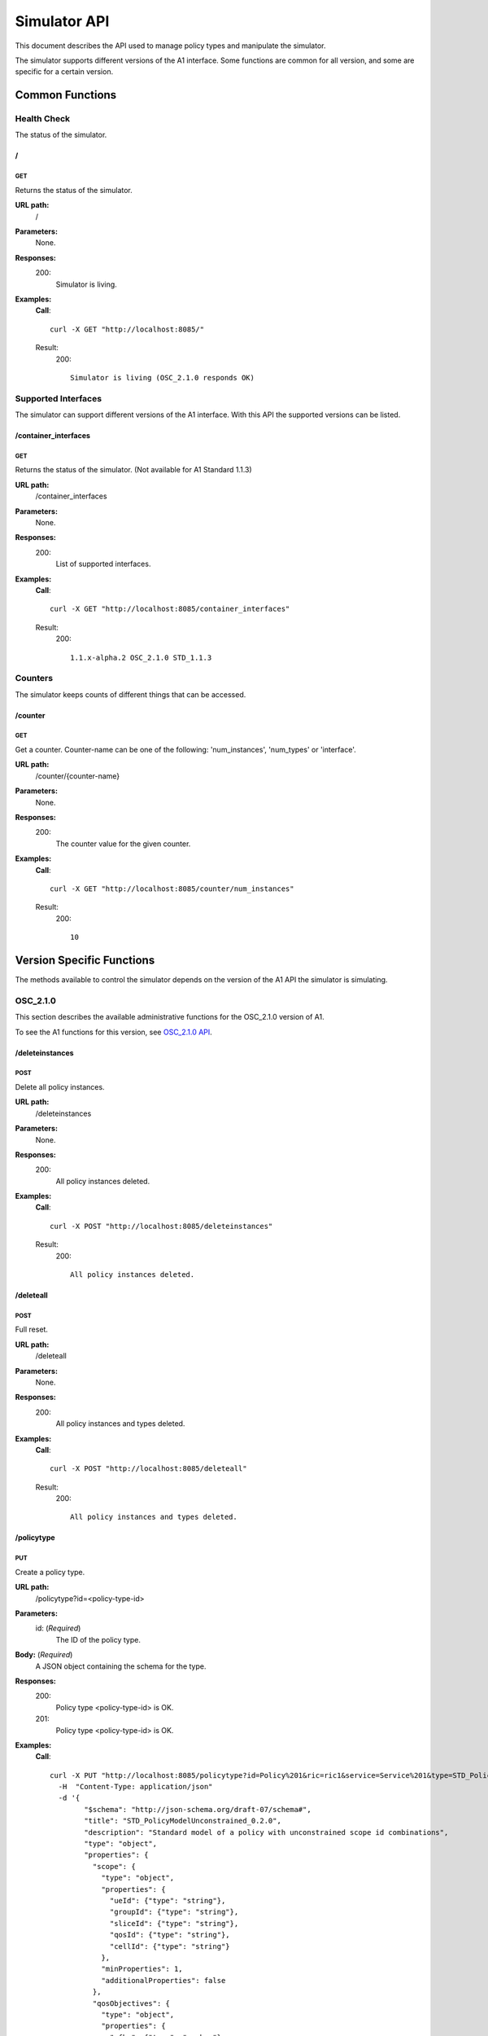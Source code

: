 .. This work is licensed under a Creative Commons Attribution 4.0 International License.
.. SPDX-License-Identifier: CC-BY-4.0
.. Copyright (C) 2020 Nordix

.. _simulator-api:

=============
Simulator API
=============

This document describes the API used to manage policy types and manipulate the simulator.

The simulator supports different versions of the A1 interface. Some functions are common for all version, and some are
specific for a certain version.

Common Functions
================

Health Check
------------

The status of the simulator.

/
~~

GET
+++

Returns the status of the simulator.

**URL path:**
  /

**Parameters:**
  None.

**Responses:**
  200:
    Simulator is living.

**Examples:**
  **Call**: ::

    curl -X GET "http://localhost:8085/"

  Result:
    200: ::

      Simulator is living (OSC_2.1.0 responds OK)

Supported Interfaces
--------------------

The simulator can support different versions of the A1 interface. With this API the supported versions can be listed.

/container_interfaces
~~~~~~~~~~~~~~~~~~~~~

GET
+++

Returns the status of the simulator. (Not available for A1 Standard 1.1.3)

**URL path:**
  /container_interfaces

**Parameters:**
  None.

**Responses:**
  200:
    List of supported interfaces.

**Examples:**
  **Call**: ::

    curl -X GET "http://localhost:8085/container_interfaces"

  Result:
    200: ::

      1.1.x-alpha.2 OSC_2.1.0 STD_1.1.3

Counters
--------

The simulator keeps counts of different things that can be accessed.

/counter
~~~~~~~~

GET
+++

Get a counter. Counter-name can be one of the following: 'num_instances', 'num_types' or 'interface'.

**URL path:**
  /counter/{counter-name}

**Parameters:**
  None.

**Responses:**
  200:
    The counter value for the given counter.

**Examples:**
  **Call**: ::

    curl -X GET "http://localhost:8085/counter/num_instances"

  Result:
    200: ::

      10

Version Specific Functions
==========================

The methods available to control the simulator depends on the version of the A1 API the simulator is simulating.

OSC_2.1.0
---------

This section describes the available administrative functions for the OSC_2.1.0 version of A1.

To see the A1 functions for this version, see `OSC_2.1.0 API`_.

.. _OSC_2.1.0 API: https://gerrit.o-ran-sc.org/r/gitweb?p=sim/a1-interface.git;a=blob;f=near-rt-ric-simulator/api/OSC_2.1.0/openapi.yaml

/deleteinstances
~~~~~~~~~~~~~~~~

POST
++++

Delete all policy instances.

**URL path:**
  /deleteinstances

**Parameters:**
  None.

**Responses:**
  200:
    All policy instances deleted.

**Examples:**
  **Call**: ::

    curl -X POST "http://localhost:8085/deleteinstances"

  Result:
    200: ::

      All policy instances deleted.

/deleteall
~~~~~~~~~~~~~~~~

POST
++++

Full reset.

**URL path:**
  /deleteall

**Parameters:**
  None.

**Responses:**
  200:
    All policy instances and types deleted.

**Examples:**
  **Call**: ::

    curl -X POST "http://localhost:8085/deleteall"

  Result:
    200: ::

      All policy instances and types deleted.

/policytype
~~~~~~~~~~~

PUT
+++

Create a policy type.

**URL path:**
  /policytype?id=<policy-type-id>

**Parameters:**
  id: (*Required*)
    The ID of the policy type.

**Body:** (*Required*)
    A JSON object containing the schema for the type.

**Responses:**
  200:
    Policy type <policy-type-id> is OK.
  201:
    Policy type <policy-type-id> is OK.

**Examples:**
  **Call**: ::

    curl -X PUT "http://localhost:8085/policytype?id=Policy%201&ric=ric1&service=Service%201&type=STD_PolicyModelUnconstrained_0.2.0"
      -H  "Content-Type: application/json"
      -d '{
            "$schema": "http://json-schema.org/draft-07/schema#",
            "title": "STD_PolicyModelUnconstrained_0.2.0",
            "description": "Standard model of a policy with unconstrained scope id combinations",
            "type": "object",
            "properties": {
              "scope": {
                "type": "object",
                "properties": {
                  "ueId": {"type": "string"},
                  "groupId": {"type": "string"},
                  "sliceId": {"type": "string"},
                  "qosId": {"type": "string"},
                  "cellId": {"type": "string"}
                },
                "minProperties": 1,
                "additionalProperties": false
              },
              "qosObjectives": {
                "type": "object",
                "properties": {
                  "gfbr": {"type": "number"},
                  "mfbr": {"type": "number"},
                  "priorityLevel": {"type": "number"},
                  "pdb": {"type": "number"}
                },
                "additionalProperties": false
              },
              "qoeObjectives": {
                "type": "object",
                "properties": {
                  "qoeScore": {"type": "number"},
                  "initialBuffering": {"type": "number"},
                  "reBuffFreq": {"type": "number"},
                  "stallRatio": {"type": "number"}
                },
                "additionalProperties": false
              },
              "resources": {
                "type": "array",
                "items": {
                  "type": "object",
                  "properties": {
                    "cellIdList": {
                      "type": "array",
                      "minItems": 1,
                      "uniqueItems": true,
                      "items": {
                        "type": "string"
                      }
                    },
                    "preference": {
                      "type": "string",
                      "enum": [
                        "SHALL",
                        "PREFER",
                        "AVOID",
                        "FORBID"
                      ]
                    },
                    "primary": {"type": "boolean"}
                  },
                  "additionalProperties": false,
                  "required": ["cellIdList", "preference"]
                }
              }
            },
            "minProperties": 2,
            "additionalProperties": false,
            "required": ["scope"]
          }'

  Result:
    201: ::

      Policy type STD_PolicyModelUnconstrained_0.2.0 is OK

DELETE
++++++

Delete a policy type.

**URL path:**
  /policytype?id=<policy-type-id>

**Parameters:**
  id: (*Required*)
    The ID of the policy type.

**Responses:**
  204:
    Policy type <policy-type-id> is OK.

**Examples:**
  **Call**: ::

   curl -X DELETE "http://localhost:8085/policytype?id=Policy%201&ric=ric1&service=Service%201&type=STD_PolicyModelUnconstrained_0.2.0"

  Result:
    204: ::

      Policy type STD_PolicyModelUnconstrained_0.2.0 is OK

/policytypes
~~~~~~~~~~~~

GET
+++

Get a list of policy types.

**URL path:**
  /policytypes

**Parameters:**
  None.

**Responses:**
  200:
    A list of policy types.

**Examples:**
  **Call**: ::

    curl -X GET "http://localhost:8085/policytypes"

  Result:
    200: ::

      STD_PolicyModelUnconstrained_0.2.0

/forceresponse
~~~~~~~~~~~~~~

POST
++++

Force a specific response code for an A1 operation.

**URL path:**
  /forceresponse?responsecode=<http-response-code>

**Parameters:**
  responsecode: (*Required*)
    The HTTP response code to return.

**Responses:**
  200:
    Force response code:  <expected code> set for one single A1 response

**Examples:**
  **Call**: ::

    curl -X POST "http://localhost:8085/forceresponse?responsecode=400"

  Result:
    200: ::

      Force response code:  400 set for one single A1 response

/forcedelay
~~~~~~~~~~~

POST
++++

Force delayed response of all A1 operations.

**URL path:**
  /forcedelay?delay=<delay-time-seconds>

**Parameters:**
  delay: (*Required*)
    The time in seconds to delay all responses.

**Responses:**
  200:
    Force delay: <expected delay> sec set for all A1 responses

**Examples:**
  **Call**: ::

    curl -X POST "http://localhost:8085/forcedelay?delay=2"

  Result:
    200: ::

      Force delay: 2 sec set for all A1 responses

/status
~~~~~~~

PUT
+++

Set status and optional reason, delete and time stamp.

**URL path:**
  /status?policyid=<policyid>&status=<status>&deleted=<value>&created_at=<time-stamp>

**Parameters:**
  policyid: (*Required*)
    The ID of a policy.
  status: (*Required*)
    The status of a policy.
  deleted: (*Optional*)
    True or false for real values, but accepts anything for error testing.
  created_at: (*Optional*)
    Time stamp for the status.

**Responses:**
  200:
    Status set to <status> for policy <policy-id>

**Examples:**
  **Call**: ::

    curl -X PUT "http://localhost:8085/policyid=Policy1&status?status=Accepted

  Result:
    200: ::

      Status set to Accepted for policy Policy1.

A1 Standard 1.1.3
-----------------

This section describes the available administrative functions for the A1 Standard 1.1.3 version of A1.

To see the A1 functions for this version, see `A1 Standard 1.1.3 API`_.

.. _A1 Standard 1.1.3 API: https://gerrit.o-ran-sc.org/r/gitweb?p=sim/a1-interface.git;a=blob;f=near-rt-ric-simulator/api/STD_1.1.3/STD_A1.yaml

/deleteinstances
~~~~~~~~~~~~~~~~

POST
++++

Delete all policy instances.

**URL path:**
  /deleteinstances

**Parameters:**
  None.

**Responses:**
  200:
    All policy instances deleted.

**Examples:**
  **Call**: ::

    curl -X POST "http://localhost:8085/deleteinstances"

  Result:
    200: ::

      All policy instances deleted.

/deleteall
~~~~~~~~~~

POST
++++

Full reset.

**URL path:**
  /deleteinstances

**Parameters:**
  None.

**Responses:**
  200:
    All policy instances deleted.

**Examples:**
  **Call**: ::

    curl -X POST "http://localhost:8085/deleteall"

  Result:
    200: ::

      All policy instances deleted.

/forceresponse
~~~~~~~~~~~~~~

POST
++++

Force a specific response code for an A1 operation.

**URL path:**
  /forceresponse?responsecode=<http-response-code>

**Parameters:**
  responsecode: (*Required*)
    The HTTP response code to return.

**Responses:**
  200:
    Force response code: <expected code> set for one single A1 response

**Examples:**
  **Call**: ::

    curl -X POST "http://localhost:8085/forceresponse?responsecode=400"

  Result:
    200: ::

      Force response code: 400 set for one single A1 response

/forcedelay
~~~~~~~~~~~

POST
++++

Force delayed response of all A1 operations.

**URL path:**
  /forcedelay?delay=<delay-time-seconds>

**Parameters:**
  delay: (*Required*)
    The time in seconds to delay all responses.

**Responses:**
  200:
    Force delay: <expected delay> sec set for all A1 responses

**Examples:**
  **Call**: ::

    curl -X POST "http://localhost:8085/forcedelay?delay=2"

  Result:
    200: ::

      Force delay: 2 sec set for all A1 responses

/status
~~~~~~~

PUT
+++

Set status and optional reason, delete and time stamp.

**URL path:**
  /status?policyid=<policyid>&status=<status>&reason=<reason>

**Parameters:**
  policyid: (*Required*)
    The ID of a policy.
  status: (*Required*)
    The status of a policy.
  reason: (*Optional*)
    The reason for the status.

**Responses:**
  200:
    Status set to <status> for policy <policy-id>

**Examples:**
  **Call**: ::

    curl -X PUT "http://localhost:8085/status?policyid=Policy1&status=Accepted

  Result:
    200: ::

      Status set to Accepted for policy Policy1

/sendstatus
~~~~~~~~~~~

POST
++++

Send status for policy.

**URL path:**
  /sendstatus?policyid=<policy-id>

**Parameters:**
  policyid: (*Required*)
    The ID of the policy to send status for.

**Responses:**
  200:
    Is a JSON with the response of the actual post request to the callback server, whatever that is.

**Examples:**
  **Call**: ::

    curl -X POST "http://localhost:8085/sendstatus?policyid=Policy2"

  Result:
    200

1.1.x-alpha.2
-------------

This section describes the available administrative functions for the 1.1.x-alpha.2 version of A1.

To see the A1 functions for this version, see `1.1.x-alpha.2 API`_.

.. _1.1.x-alpha.2 API: https://gerrit.o-ran-sc.org/r/gitweb?p=sim/a1-interface.git;a=blob;f=near-rt-ric-simulator/api/1.1.x-alpha.2/a1-openapi.yaml

/deleteinstances
~~~~~~~~~~~~~~~~

DELETE
++++++

Delete all policy instances.

**URL path:**
  /deleteinstances

**Parameters:**
  None.

**Responses:**
  200:
    All policy instances deleted.

**Examples:**
  **Call**: ::

    curl -X DELETE "http://localhost:8085/deleteinstances"

  Result:
    200: ::

      All policy instances deleted.

/deletetypes
~~~~~~~~~~~~

DELETE
++++++

Delete all policy types.

**URL path:**
  /deletetypes

**Parameters:**
  None.

**Responses:**
  200:
    All policy types deleted.

**Examples:**
  **Call**: ::

    curl -X DELETE "http://localhost:8085/deletetypes"

  Result:
    200: ::

      All policy types deleted.

/policytypes
~~~~~~~~~~~~

PUT
+++

Create or update a policy type.

**URL path:**
  /policytypes/{policy-type-id}

**Parameters:**
  None.

**Body:** (*Required*)
    A JSON object containing the schema for the type.

**Responses:**
  200:
    The policy type was either created or updated for policy type id: <policy-type-id>

**Examples:**
  **Call**: ::

    curl -X PUT "http://localhost:8085/policytype/Policy%201&ric=ric1&service=Service%201&type=STD_PolicyModelUnconstrained_0.2.0"
      -H  "Content-Type: application/json"
      -d '{
            "$schema": "http://json-schema.org/draft-07/schema#",
            "title": "STD_PolicyModelUnconstrained_0.2.0",
            "description": "Standard model of a policy with unconstrained scope id combinations",
            "type": "object",
            "properties": {
              "scope": {
                "type": "object",
                "properties": {
                  "ueId": {"type": "string"},
                  "groupId": {"type": "string"},
                  "sliceId": {"type": "string"},
                  "qosId": {"type": "string"},
                  "cellId": {"type": "string"}
                },
                "minProperties": 1,
                "additionalProperties": false
              },
              "qosObjectives": {
                "type": "object",
                "properties": {
                  "gfbr": {"type": "number"},
                  "mfbr": {"type": "number"},
                  "priorityLevel": {"type": "number"},
                  "pdb": {"type": "number"}
                },
                "additionalProperties": false
              },
              "qoeObjectives": {
                "type": "object",
                "properties": {
                  "qoeScore": {"type": "number"},
                  "initialBuffering": {"type": "number"},
                  "reBuffFreq": {"type": "number"},
                  "stallRatio": {"type": "number"}
                },
                "additionalProperties": false
              },
              "resources": {
                "type": "array",
                "items": {
                  "type": "object",
                  "properties": {
                    "cellIdList": {
                      "type": "array",
                      "minItems": 1,
                      "uniqueItems": true,
                      "items": {
                        "type": "string"
                      }
                    },
                    "preference": {
                      "type": "string",
                      "enum": [
                        "SHALL",
                        "PREFER",
                        "AVOID",
                        "FORBID"
                      ]
                    },
                    "primary": {"type": "boolean"}
                  },
                  "additionalProperties": false,
                  "required": ["cellIdList", "preference"]
                }
              }
            },
            "minProperties": 2,
            "additionalProperties": false,
            "required": ["scope"]
          }'

  Result:
    200: ::

      The policy type was either created or updated for policy type id: STD_PolicyModelUnconstrained_0.2.0

DELETE
++++++

Delete a policy type.

**URL path:**
  /policytypes/{policy-type-id}

**Parameters:**
  None.

**Responses:**
  200:
    policy type successfully deleted for policy type id: <policy-type-id>

**Examples:**
  **Call**: ::

   curl -X DELETE "http://localhost:8085/policytype?id=Policy%201&ric=ric1&service=Service%201&type=STD_PolicyModelUnconstrained_0.2.0"

  Result:
    200: ::

      policy type successfully deleted for policy type id: STD_PolicyModelUnconstrained_0.2.0

/{policyId}/{enforceStatus}
~~~~~~~~~~~~~~~~~~~~~~~~~~~

PUT
+++

Set a status to a policy instance with an enforceStatus parameter only.

**URL path:**
  /{policyId}/{enforceStatus}

**Parameters:**
  None.

**Responses:**
  200:
    Status updated for policy: <policyId>

**Examples:**
  **Call**: ::

    curl -X PUT "http://localhost:8085/Policy1/ENFORCED

  Result:
    200: ::

      Status updated for policy: Policy1

/{policyId}/{enforceStatus}/{enforceReason}
~~~~~~~~~~~~~~~~~~~~~~~~~~~~~~~~~~~~~~~~~~~

PUT
++++

Send a status to a policy instance with both enforceStatus and enforceReason.

**URL path:**
  /{policyId}/{enforceStatus}/{enforceReason}

**Parameters:**
  None.

**Responses:**
  200:
    Status updated for policy: <policyId>

**Examples:**
  **Call**: ::

    curl -X PUT "http://localhost:8085/Policy1/NOT_ENFORCED/100"

  Result:
    200: ::

      Status updated for policy: Policy1
